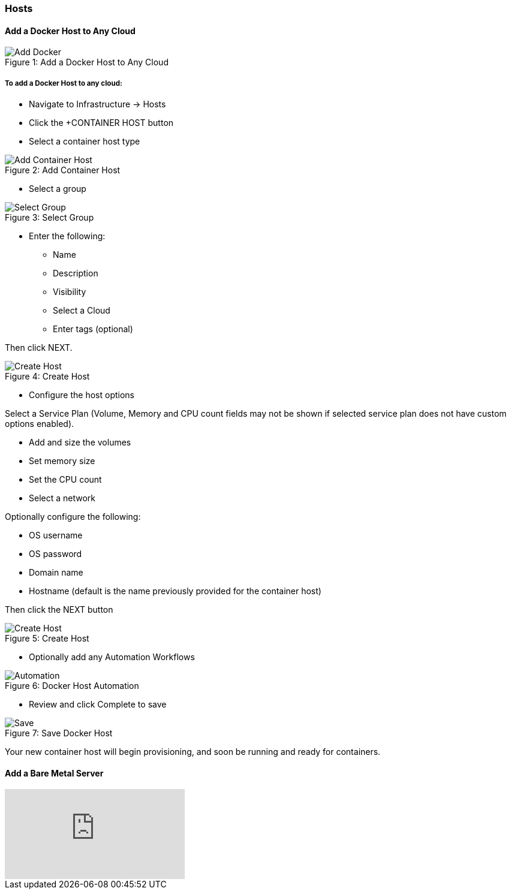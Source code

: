 [[hosts]]

=== Hosts

==== Add a Docker Host to Any Cloud

image::infrastructure/add_docker.gif[caption="Figure 1: ", title="Add a Docker Host to Any Cloud", alt="Add Docker"]


===== To add a Docker Host to any cloud:

* Navigate to Infrastructure -> Hosts
* Click the +CONTAINER HOST button
* Select a container host type

image::infrastructure/add_docker.png[caption="Figure 2: ", title="Add Container Host", alt="Add Container Host"]

* Select a group

image::infrastructure/select_group.png[caption="Figure 3: ", title="Select Group", alt="Select Group"]

* Enter the following:
** Name
** Description
** Visibility
** Select a Cloud
** Enter tags (optional)

Then click NEXT.

image::infrastructure/create_host.png[caption="Figure 4: ", title="Create Host", alt="Create Host"]

* Configure the host options

Select a Service Plan (Volume, Memory and CPU count fields may not be shown if selected service plan does not have custom options enabled).

** Add and size the volumes
** Set memory size
** Set the CPU count
** Select a network

Optionally configure the following:

** OS username
** OS password
** Domain name
** Hostname (default is the name previously provided for the container host)

Then click the NEXT button


image::infrastructure/create_host_2.png[caption="Figure 5: ", title="Create Host", alt="Create Host"]

* Optionally add any Automation Workflows

image::infrastructure/docker_host_automation.png[caption="Figure 6: ", title="Docker Host Automation", alt="Automation"]

* Review and click Complete to save

image::infrastructure/save_docker_host.png[caption="Figure 7: ", title="Save Docker Host", alt="Save"]

Your new container host will begin provisioning, and soon be running and ready for containers.


==== Add a Bare Metal Server

video::oXwG2S4aFMA[youtube]


